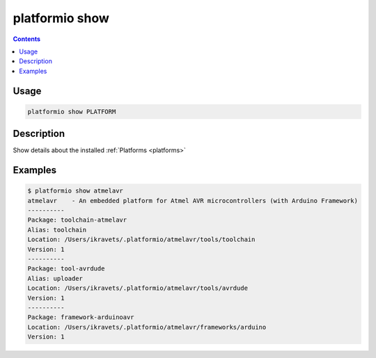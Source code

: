 .. _cmd_show:

platformio show
===============

.. contents::

Usage
-----

.. code-block:: bash

    platformio show PLATFORM


Description
-----------

Show details about the installed :ref:`Platforms <platforms>`


Examples
--------

.. code-block:: bash

    $ platformio show atmelavr
    atmelavr    - An embedded platform for Atmel AVR microcontrollers (with Arduino Framework)
    ----------
    Package: toolchain-atmelavr
    Alias: toolchain
    Location: /Users/ikravets/.platformio/atmelavr/tools/toolchain
    Version: 1
    ----------
    Package: tool-avrdude
    Alias: uploader
    Location: /Users/ikravets/.platformio/atmelavr/tools/avrdude
    Version: 1
    ----------
    Package: framework-arduinoavr
    Location: /Users/ikravets/.platformio/atmelavr/frameworks/arduino
    Version: 1
